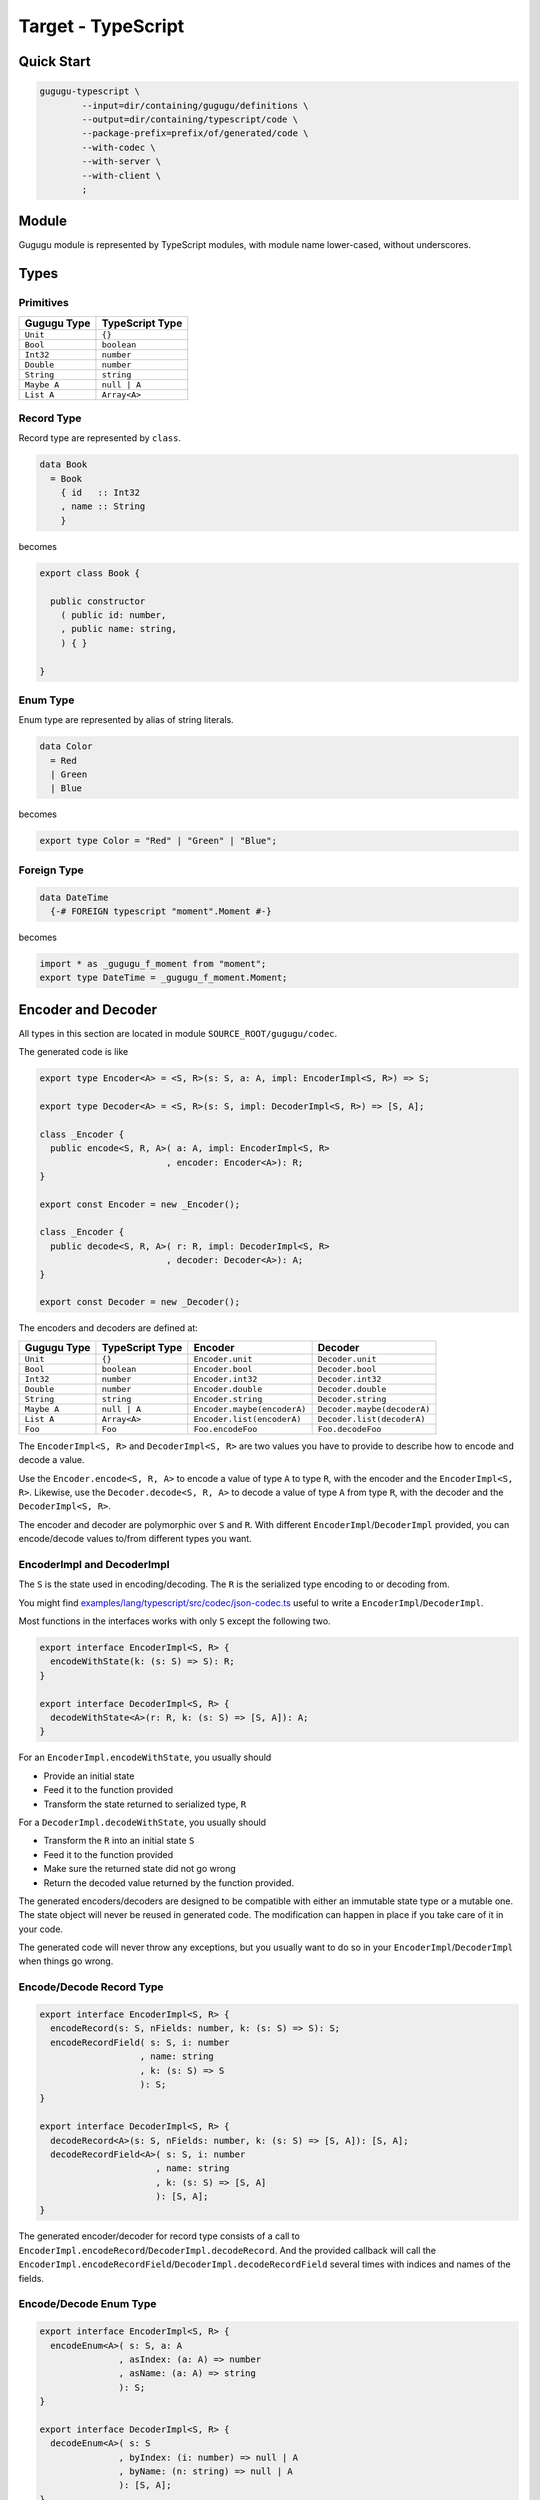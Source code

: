 Target - TypeScript
===================

Quick Start
-----------

.. sourcecode:: bash

   gugugu-typescript \
           --input=dir/containing/gugugu/definitions \
           --output=dir/containing/typescript/code \
           --package-prefix=prefix/of/generated/code \
           --with-codec \
           --with-server \
           --with-client \
           ;


Module
------

Gugugu module is represented by TypeScript modules,
with module name lower-cased, without underscores.


Types
-----

Primitives
~~~~~~~~~~

+-------------+-----------------+
| Gugugu Type | TypeScript Type |
+=============+=================+
| ``Unit``    | ``{}``          |
+-------------+-----------------+
| ``Bool``    | ``boolean``     |
+-------------+-----------------+
| ``Int32``   | ``number``      |
+-------------+-----------------+
| ``Double``  | ``number``      |
+-------------+-----------------+
| ``String``  | ``string``      |
+-------------+-----------------+
| ``Maybe A`` | ``null | A``    |
+-------------+-----------------+
| ``List A``  | ``Array<A>``    |
+-------------+-----------------+

Record Type
~~~~~~~~~~~

Record type are represented by ``class``.

.. sourcecode:: haskell

   data Book
     = Book
       { id   :: Int32
       , name :: String
       }

becomes

.. sourcecode:: typescript

   export class Book {

     public constructor
       ( public id: number,
       , public name: string,
       ) { }

   }

Enum Type
~~~~~~~~~

Enum type are represented by alias of string literals.

.. sourcecode:: haskell

   data Color
     = Red
     | Green
     | Blue

becomes

.. sourcecode:: typescript

   export type Color = "Red" | "Green" | "Blue";

Foreign Type
~~~~~~~~~~~~

.. sourcecode:: haskell

   data DateTime
     {-# FOREIGN typescript "moment".Moment #-}

becomes

.. sourcecode:: typescript

   import * as _gugugu_f_moment from "moment";
   export type DateTime = _gugugu_f_moment.Moment;


Encoder and Decoder
-------------------

All types in this section are located in module
``SOURCE_ROOT/gugugu/codec``.

The generated code is like

.. sourcecode:: typescript

   export type Encoder<A> = <S, R>(s: S, a: A, impl: EncoderImpl<S, R>) => S;

   export type Decoder<A> = <S, R>(s: S, impl: DecoderImpl<S, R>) => [S, A];

   class _Encoder {
     public encode<S, R, A>( a: A, impl: EncoderImpl<S, R>
                           , encoder: Encoder<A>): R;
   }

   export const Encoder = new _Encoder();

   class _Encoder {
     public decode<S, R, A>( r: R, impl: DecoderImpl<S, R>
                           , decoder: Decoder<A>): A;
   }

   export const Decoder = new _Decoder();

The encoders and decoders are defined at:

+-------------+-----------------+-----------------------------+-----------------------------+
| Gugugu Type | TypeScript Type | Encoder                     | Decoder                     |
+=============+=================+=============================+=============================+
| ``Unit``    | ``{}``          | ``Encoder.unit``            | ``Decoder.unit``            |
+-------------+-----------------+-----------------------------+-----------------------------+
| ``Bool``    | ``boolean``     | ``Encoder.bool``            | ``Decoder.bool``            |
+-------------+-----------------+-----------------------------+-----------------------------+
| ``Int32``   | ``number``      | ``Encoder.int32``           | ``Decoder.int32``           |
+-------------+-----------------+-----------------------------+-----------------------------+
| ``Double``  | ``number``      | ``Encoder.double``          | ``Decoder.double``          |
+-------------+-----------------+-----------------------------+-----------------------------+
| ``String``  | ``string``      | ``Encoder.string``          | ``Decoder.string``          |
+-------------+-----------------+-----------------------------+-----------------------------+
| ``Maybe A`` | ``null | A``    | ``Encoder.maybe(encoderA)`` | ``Decoder.maybe(decoderA)`` |
+-------------+-----------------+-----------------------------+-----------------------------+
| ``List A``  | ``Array<A>``    | ``Encoder.list(encoderA)``  | ``Decoder.list(decoderA)``  |
+-------------+-----------------+-----------------------------+-----------------------------+
| ``Foo``     | ``Foo``         | ``Foo.encodeFoo``           | ``Foo.decodeFoo``           |
+-------------+-----------------+-----------------------------+-----------------------------+

The ``EncoderImpl<S, R>`` and ``DecoderImpl<S, R>`` are two values you have to
provide to describe how to encode and decode a value.

Use the ``Encoder.encode<S, R, A>`` to encode a value of type ``A`` to type
``R``, with the encoder and the ``EncoderImpl<S, R>``.
Likewise, use the ``Decoder.decode<S, R, A>`` to decode a value of type ``A``
from type ``R``, with the decoder and the ``DecoderImpl<S, R>``.

The encoder and decoder are polymorphic over ``S`` and ``R``.
With different ``EncoderImpl``/``DecoderImpl`` provided,
you can encode/decode values to/from different types you want.

EncoderImpl and DecoderImpl
~~~~~~~~~~~~~~~~~~~~~~~~~~~

The ``S`` is the state used in encoding/decoding.
The ``R`` is the serialized type encoding to or decoding from.

You might find
`examples/lang/typescript/src/codec/json-codec.ts <https://bitbucket.org/Cosmius/gugugu/src/master/examples/lang/typescript/src/codec/json-codec.ts>`_
useful to write a ``EncoderImpl``/``DecoderImpl``.

Most functions in the interfaces works with only ``S`` except the following two.

.. sourcecode:: typescript

   export interface EncoderImpl<S, R> {
     encodeWithState(k: (s: S) => S): R;
   }

   export interface DecoderImpl<S, R> {
     decodeWithState<A>(r: R, k: (s: S) => [S, A]): A;
   }

For an ``EncoderImpl.encodeWithState``, you usually should

* Provide an initial state
* Feed it to the function provided
* Transform the state returned to serialized type, ``R``

For a ``DecoderImpl.decodeWithState``, you usually should

* Transform the ``R`` into an initial state ``S``
* Feed it to the function provided
* Make sure the returned state did not go wrong
* Return the decoded value returned by the function provided.

The generated encoders/decoders are designed to be compatible with
either an immutable state type or a mutable one.
The state object will never be reused in generated code.
The modification can happen in place if you take care of it in your code.

The generated code will never throw any exceptions,
but you usually want to do so in your ``EncoderImpl``/``DecoderImpl`` when
things go wrong.

Encode/Decode Record Type
~~~~~~~~~~~~~~~~~~~~~~~~~

.. sourcecode:: typescript

   export interface EncoderImpl<S, R> {
     encodeRecord(s: S, nFields: number, k: (s: S) => S): S;
     encodeRecordField( s: S, i: number
                      , name: string
                      , k: (s: S) => S
                      ): S;
   }

   export interface DecoderImpl<S, R> {
     decodeRecord<A>(s: S, nFields: number, k: (s: S) => [S, A]): [S, A];
     decodeRecordField<A>( s: S, i: number
                         , name: string
                         , k: (s: S) => [S, A]
                         ): [S, A];
   }

The generated encoder/decoder for record type consists of a call to
``EncoderImpl.encodeRecord``/``DecoderImpl.decodeRecord``.
And the provided callback will call the
``EncoderImpl.encodeRecordField``/``DecoderImpl.decodeRecordField``
several times with indices and names of the fields.

Encode/Decode Enum Type
~~~~~~~~~~~~~~~~~~~~~~~

.. sourcecode:: typescript

   export interface EncoderImpl<S, R> {
     encodeEnum<A>( s: S, a: A
                  , asIndex: (a: A) => number
                  , asName: (a: A) => string
                  ): S;
   }

   export interface DecoderImpl<S, R> {
     decodeEnum<A>( s: S
                  , byIndex: (i: number) => null | A
                  , byName: (n: string) => null | A
                  ): [S, A];
   }

The generated encoder/decoder for enum type consists of a call to
``EncoderImpl.encodeEnum``/``DecoderImpl.decodeEnum``.
You should encode/decode the value with the name or the index.

Encode/Decode Primitive and Foreign Types
~~~~~~~~~~~~~~~~~~~~~~~~~~~~~~~~~~~~~~~~~

.. sourcecode:: typescript

   export interface EncoderImpl<S, R> {
     encodeUnit(s: S, v: {}): S;
     encodeBool(s: S, v: boolean): S;
     encodeInt32(s: S, v: number): S;
     encodeDouble(s: S, v: number): S;
     encodeString(s: S, v: string): S;
   }

   export interface DecoderImpl<S, R> {
     decodeUnit(s: S): [S, {}];
     decodeBool(s: S): [S, boolean];
     decodeInt32(s: S): [S, number];
     decodeDouble(s: S): [S, number];
     decodeString(s: S): [S, string];
   }

The primitive types and foreign types will generate functions like above.
And the encoder/decoder simply calls the function you provide.

Encode/Decode ``Maybe`` and ``List``
~~~~~~~~~~~~~~~~~~~~~~~~~~~~~~~~~~~~

.. sourcecode:: typescript

   export interface EncoderImpl<S, R> {
     encodeMaybe(s: S, isNothing: boolean, k: (s: S) => S): S;

     encodeList(s: S, len: number, k: (s: S) => S): S;
     encodeListNth(s: S, i: number, k: (s: S) => S): S;
   }

   export interface DecoderImpl<S, R> {
     decodeMaybe<A>(s: S, k: (s: S, isNothing: boolean) => [S, A]): [S, A];

     decodeList<A>(s: S, k: (s: S, len: number) => [S, A]): [S, A];
     decodeListNth<A>(s: S, i: number, k: (s: S) => [S, A]): [S, A];
   }

The ``List`` functions works like the record functions,
except they do not care about the name.

You have to tell the callback provided by ``DecoderImpl.decodeMaybe``
whether the value is null or not.

You have to tell the callback provided by ``DecoderImpl.decodeList``
the length of the list.


Client and Server
-----------------

All types in this section are located in module
``SOURCE_ROOT/gugugu/codec``.

.. sourcecode:: haskell

   module Hello where

   foo :: FooReq -> IO FooRes
   bar :: BarReq -> IO BarRes

becomes

.. sourcecode:: typescript

   export interface HelloServer<I, O> {
     foo(a: FooReq, meta: I): Promise<WithMeta<O, FooRes>>;
     bar(a: BarReq, meta: I): Promise<WithMeta<O, BarRes>>;
   }

   export interface HelloClient<I, O> {
     foo(a: FooReq, meta?: I): Promise<WithMeta<O, FooRes>>;
     bar(a: BarReq, meta?: I): Promise<WithMeta<O, BarRes>>;
   }

   class _HelloServer {
     public static toTransport<I, O, RA, RB, SA, SB>( impl: HelloServer<I, O>
                                                    , decoderImpl: DecoderImpl<SA, RA>
                                                    , encoderImpl: EncoderImpl<SB, RB>
                                                    ): ServerTransport<I, O, RA, RB>;
   }

   export const HelloServer = _HelloServer;

   class _HelloClient {
     public static fromTransport<I, O, RA, RB, SA, SB>( transport: ClientTransport<I, O, RA, RB>
                                                      , encoderImpl: EncoderImpl<SA, RA>
                                                      , decoderImpl: DecoderImpl<SB, RB>
                                                      ): HelloClient<I, O>;
   }

   export const HelloClient = _HelloClient;

The ``RA`` is the serialized type used by request,
and the ``RB`` is the serialized type used by response.
They are usually the same type but not necessary.

The ``I`` and ``O`` are metadata of request and response.


Server Usage
~~~~~~~~~~~~

.. sourcecode:: typescript

   export interface QualName {
     namespace: Array<string>;
     name: string;
   }

   export interface WithMeta<A, B> {
     meta: A;
     data: B;
   }

   export interface ServerTransport<I, O, RA, RB> {
     ask( name: QualName
        , codecHandler: ServerCodecHandler<I, O, RA, RB>
        ): null | ((fa: WithMeta<I, RA>) => Promise<WithMeta<undefined | O, RB>>);
   }

   export type ServerCodecHandler<I, O, RA, RB> =
     <A, B>( fa: WithMeta<I, RA>
           , decoder: (r: RA) => A
           , encoder: (b: B) => RB
           , k: (fa: WithMeta<I, A>) => Promise<WithMeta<undefined | O, B>>
           ) => Promise<WithMeta<undefined | O, RB>>;

``HelloServer.toTransport`` converts a ``HelloServer<I, O>`` into
a ``ServerTransport<I, O, RA, RB>``.
A ``ServerTransport<I, O, RA, RB>`` can handle request about type ``RA``
and return an response about type ``RB``.

To call the ``ServerTransport``,
you need a ``ServerCodecHandler<I, O, RA, RB>`` to handle the
encoding/decoding,
because Gugugu only knows how to decode from ``RA`` to ``A``
and encode from ``B`` to ``RB``,
but does not know how to handle possible exceptions.
The decoder and the encoder may throw exceptions if you do that in the
corresponding ``EncoderImpl``/``DecoderImpl``,
and you are responsible to handle that.

Please consult
`examples/lang/typescript/src/jsonhttp/server.ts <https://bitbucket.org/Cosmius/gugugu/src/master/examples/lang/typescript/src/jsonhttp/server.ts>`_
for how to use the ``ServerTransport``.

Client Usage
~~~~~~~~~~~~

.. sourcecode:: typescript

   export interface QualName {
     namespace: Array<string>;
     name: string;
   }

   export interface WithMeta<A, B> {
     meta: A;
     data: B;
   }

   export interface ClientTransport<I, O, RA, RB> {
     send<A, B>( name: QualName
               , fa: WithMeta<undefined | I, A>
               , encoder: (a: A) => RA
               , decoder: (r: RB) => B
               ): Promise<WithMeta<O, B>>;
   }

``HelloClient.fromTransport`` converts a ``ClientTransport<I, O, RA, RB>``
into a ``HelloClient[F, G, M]``.
Like ``ServerTransport``, it can handle request about type ``RA``
and return an response about type ``RB``.
Like ``ServerCodecHandler``, you are responsible to handle possible exceptions.

Please consult
`examples/lang/typescript/src/jsonhttp/client.ts <https://bitbucket.org/Cosmius/gugugu/src/master/examples/lang/typescript/src/jsonhttp/client.ts>`_
for how to write a ``ClientTransport``.

Command Line Options
--------------------

.. sourcecode:: none

   Usage: gugugu-typescript (-i|--input INPUT) (-o|--output OUTPUT)
                            (-p|--package-prefix PACKAGE_PREFIX) [--with-codec]
                            [--with-server] [--with-client]
                            [--trans-module-code ARG] [--trans-module-value ARG]
                            [--trans-module-type ARG] [--trans-func-code ARG]
                            [--trans-func-value ARG] [--trans-type-code ARG]
                            [--trans-field-code ARG] [--trans-field-value ARG]
                            [--trans-enum-code ARG] [--trans-enum-value ARG]
                            [--version]

   Available options:
     -i,--input INPUT         the directory containing the definition files
     -o,--output OUTPUT       the directory to put the generated sources
     -p,--package-prefix PACKAGE_PREFIX
                              the package prefix, e.g. path/to/generated
     --with-codec             pass this flag to generate codecs, default to false
     --with-server            pass this flag to generate server, default to false,
                              implies with-codec
     --with-client            pass this flag to generate client, default to false,
                              implies with-codec
     --trans-module-code ARG  module name transformer for code (default: lower)
     --trans-module-value ARG module name transformer for value (default: snake)
     --trans-module-type ARG  module name transformer for type of
                              client/server (default: id)
     --trans-func-code ARG    function name transformer for code (default: id)
     --trans-func-value ARG   function name transformer for value (default: snake)
     --trans-type-code ARG    type name transformer for code (default: id)
     --trans-field-code ARG   record field name transformer for code (default: id)
     --trans-field-value ARG  record field name transformer for
                              value (default: snake)
     --trans-enum-code ARG    enum name transformer for code (default: id)
     --trans-enum-value ARG   enum name transformer for
                              value (default: upper-snake)
     -h,--help                Show this help text
     --help-transformers      list available name transformers
     --version                show version
